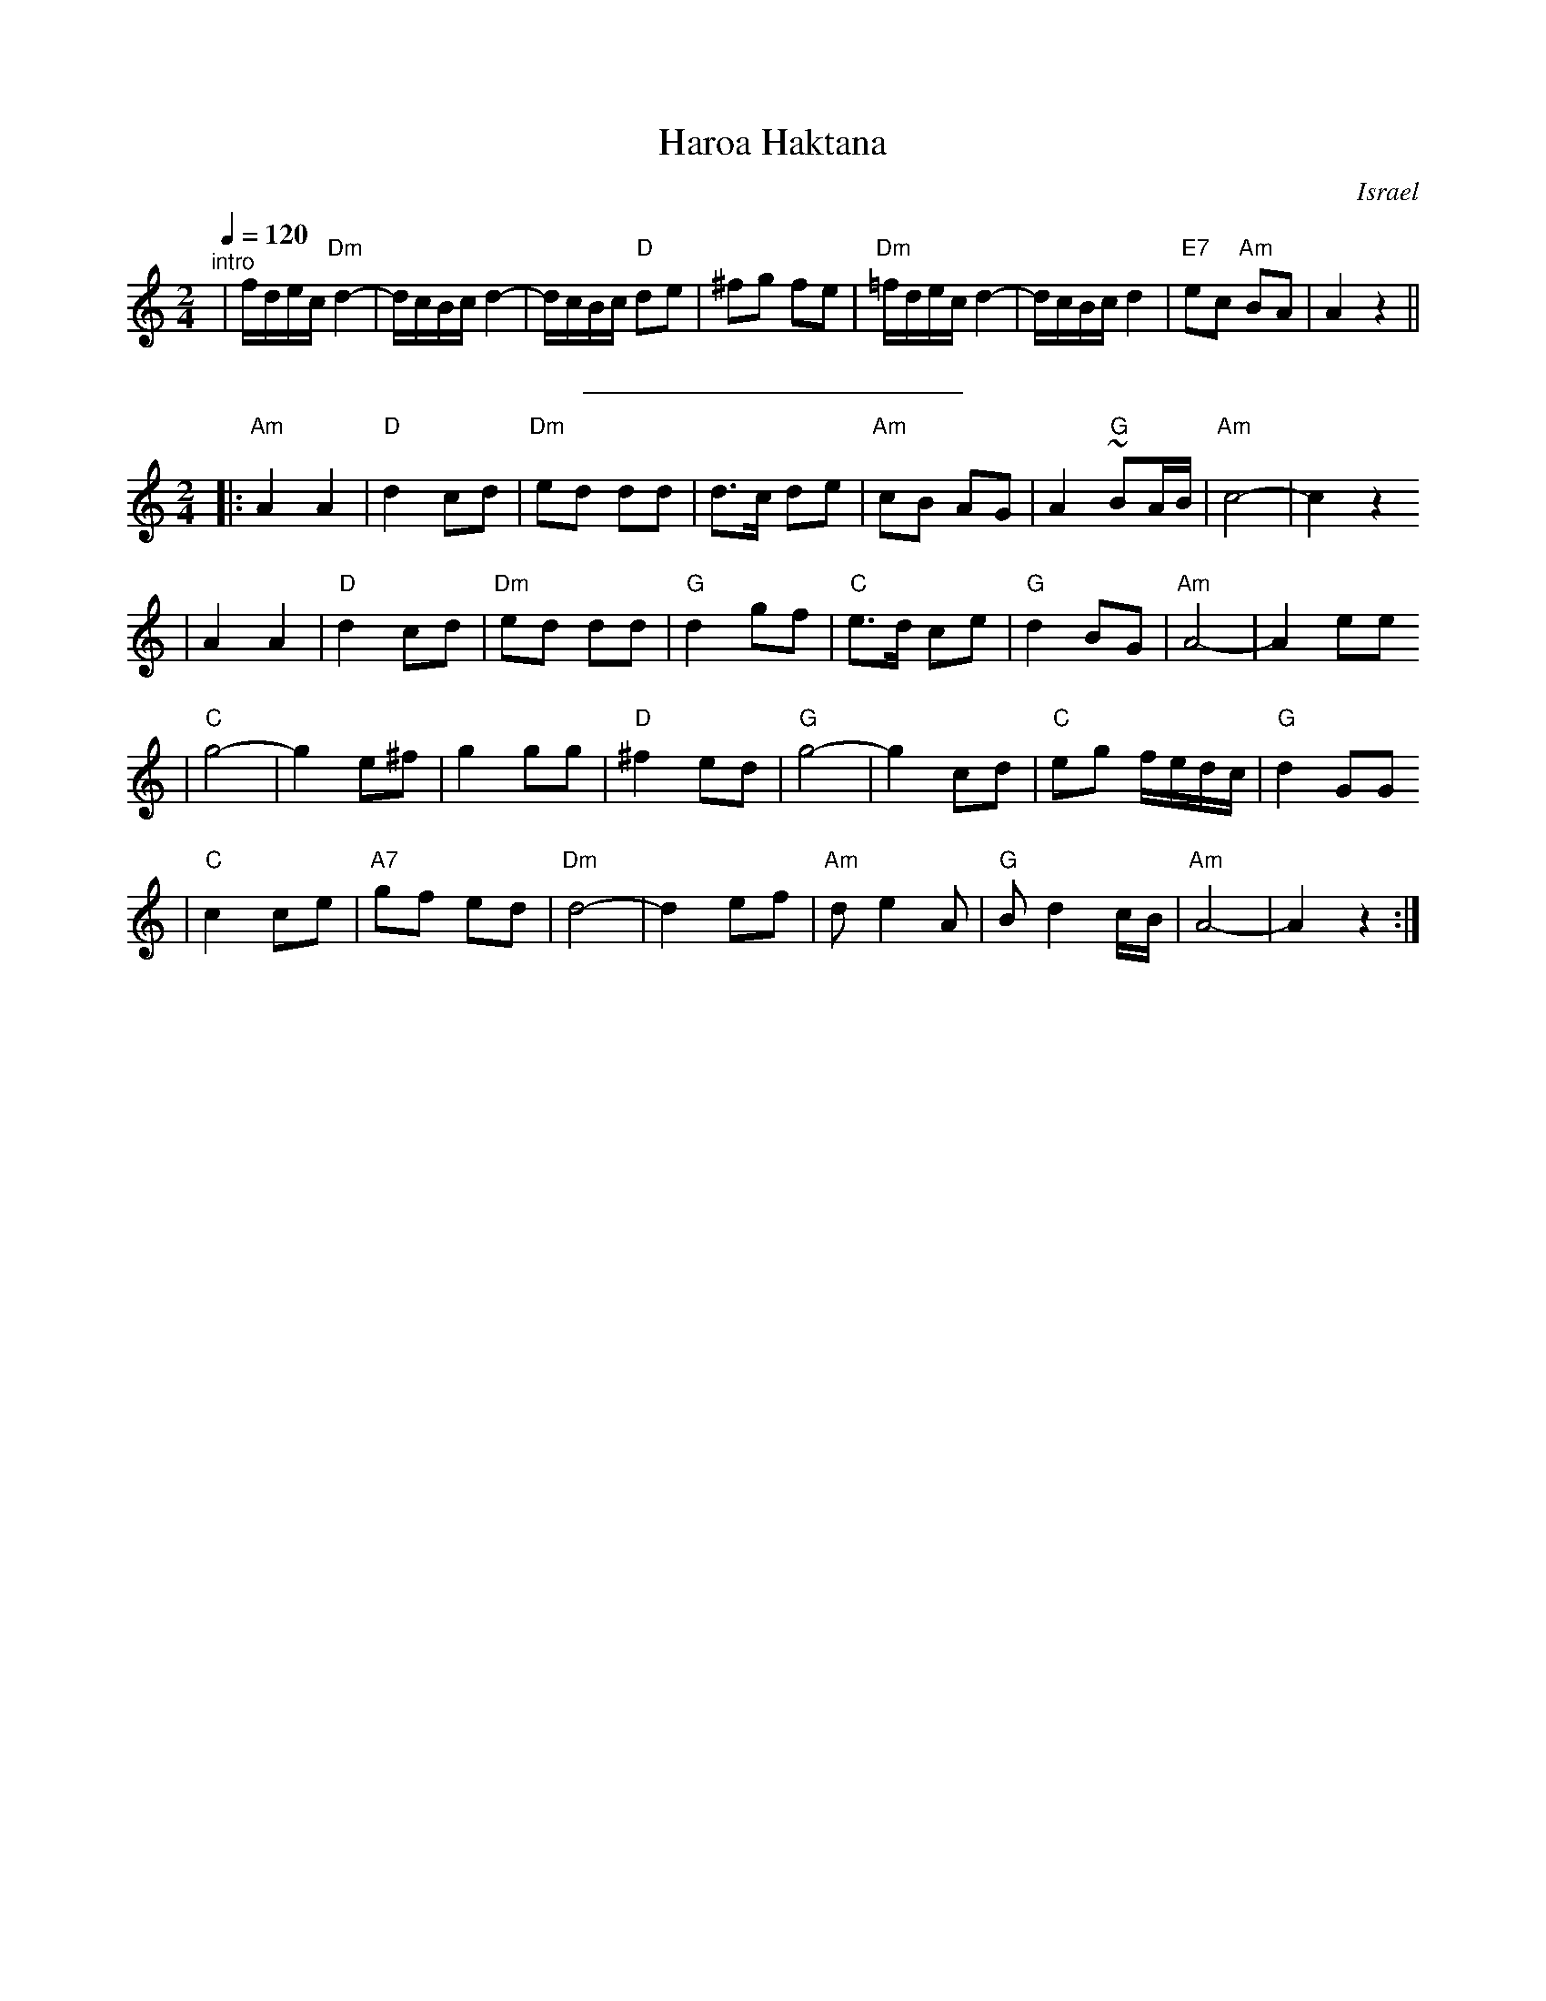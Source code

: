 X: 285
T: Haroa Haktana
O: Israel
M: 2/4
L: 1/8
Q: 1/4=120
S: Adapted from Debra Jones, Vancouver Int. Folk Dance Book
H: 1999-10-22 01:10:04 UT	http://ifdo.pugmarks.com/~seymour/runabc/isra.abc
K: Am
"^intro"\
| f/d/e/c/ "Dm"d2- | d/c/B/c/ d2- | d/c/B/c/ "D"de | ^fg fe \
| "Dm"=f/d/e/c/ d2- | d/c/B/c/ d2 | "E7"ec "Am"BA | A2 z2 ||
%%sep 10 10 200
M: 2/4
L: 1/8
|:"Am"A2 A2| "D"d2 cd |"Dm"ed dd |    d>c de | "Am"cB AG |    A2 "G"~BA/B/ |"Am"c4-         |    c2 z2
|    A2 A2 | "D"d2 cd |"Dm"ed dd | "G"d2  gf | "C"e>d ce | "G"d2     BG    |"Am"A4-         |    A2 ee
| "C"g4-   |   g2 e^f |    g2 gg | "D"^f2 ed | "G"g4-    |    g2     cd    | "C"eg f/e/d/c/ | "G"d2 GG
| "C"c2 ce |"A7"gf ed |"Dm"d4-   |     d2 ef |"Am"d e2 A | "G"B d2   c/B/  |"Am"A4-         |    A2 z2 :|
